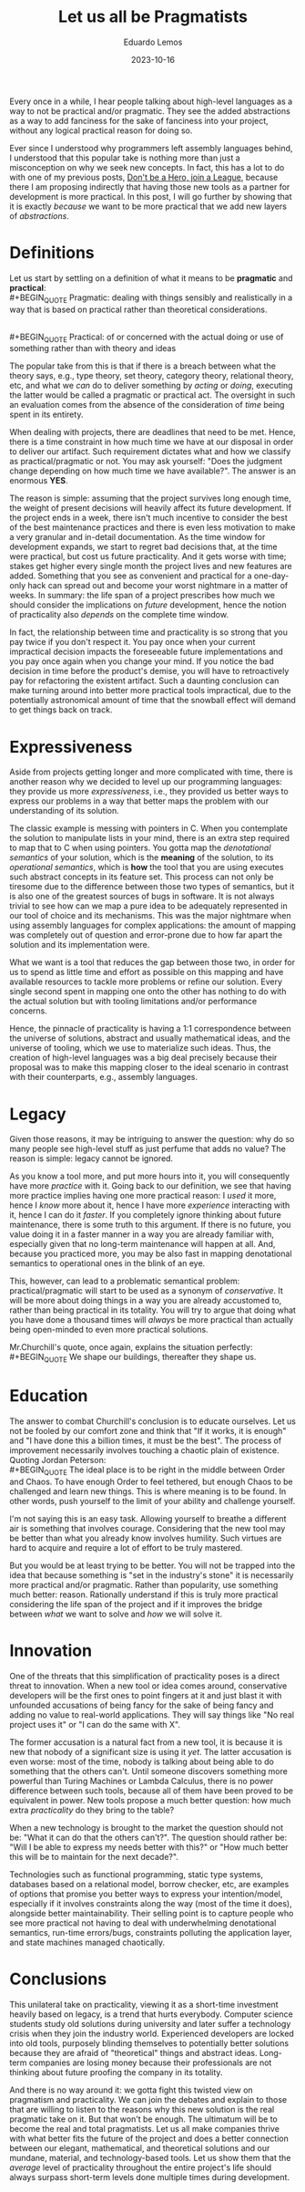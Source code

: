 #+hugo_base_dir: ../
#+hugo_tags: lesson 

#+title: Let us all be Pragmatists

#+date: 2023-10-16
#+author: Eduardo Lemos

Every once in a while, I hear people talking about high-level languages as a way to not be
practical and/or pragmatic. They see the added abstractions as a way to add fanciness for the sake
of fanciness into your project, without any logical practical reason for doing so.

Ever since I understood why programmers left assembly languages behind, I understood that this popular
take is nothing more than just a misconception on why we seek new concepts. In fact, this has a lot to do
with one of my previous posts, [[file:../runtime/][Don't be a Hero, join a League]], because there I am proposing indirectly that having
those new tools as a partner for development is more practical. In this post, I will go further by showing that
it is exactly /because/ we want to be more practical that we add new layers of /abstractions/.

* Definitions

Let us start by settling on a definition of what it means to be *pragmatic* and *practical*:
\\
 #+BEGIN_QUOTE
 Pragmatic: dealing with things sensibly and realistically in a way that is based on practical rather than theoretical considerations.
 #+END_QUOTE
\\
 #+BEGIN_QUOTE
 Practical: of or concerned with the actual doing or use of something rather than with theory and ideas
 #+END_QUOTE

The popular take from this is that if there is a breach between what the theory says, e.g., type theory, set theory, category theory,
relational theory, etc, and what we /can/ do to deliver something by /acting/ or /doing/, executing the latter would be called a pragmatic or practical act.
The oversight in such an evaluation comes from the absence of the consideration of /time/ being spent in its entirety.

When dealing with projects, there are deadlines that need to be met. Hence, there is a time constraint in how much time we
have at our disposal in order to deliver our artifact. Such requirement dictates what and how we classify as practical/pragmatic or
not. You may ask yourself: "Does the judgment change depending on how much time we have available?". The answer is an enormous *YES*.

The reason is simple: assuming that the project survives long enough time, the weight of present decisions will heavily affect its future
development. If the project ends in a week, there isn't much incentive to consider the best of the best maintenance practices and there is even
less motivation to make a very granular and in-detail documentation. As the time window for development expands, we start to regret bad decisions
that, at the time were practical, but cost us future practicality. And it gets worse with time; stakes get higher every single month the project
lives and new features are added. Something that you see as convenient and practical for a one-day-only hack can spread out and become
your worst nightmare in a matter of weeks. In summary: the life span of a project prescribes how much we should consider the implications on /future/ development,
hence the notion of practicality also /depends/ on the complete time window.

#+attr_html: :width 45%
[[/img/pragmatism/longTerm.png]]

In fact, the relationship between time and practicality is so strong that you pay twice if you don't respect it. You pay once when your current impractical decision
impacts the foreseeable future implementations and you pay once again when you change your mind. If you notice the bad decision in time before the product's demise, you will have to
retroactively pay for refactoring the existent artifact. Such a daunting conclusion can make turning around into better more practical tools impractical, due to the potentially
astronomical amount of time that the snowball effect will demand to get things back on track.

* Expressiveness

Aside from projects getting longer and more complicated with time, there is another reason why we decided to level up our programming
languages: they provide us more /expressiveness/, i.e., they provided us better ways to express our problems in a way that better maps the
problem with our understanding of its solution.

The classic example is messing with pointers in C. When you contemplate the solution to manipulate lists in your mind, there is an extra step
required to map that to C when using pointers. You gotta map the /denotational semantics/ of your solution, which is the *meaning* of the solution,
to its /operational semantics/, which is *how* the tool that you are using executes such abstract concepts in its feature set. This process can
not only be tiresome due to the difference between those two types of semantics, but it is also one of the greatest sources of bugs in software.
It is not always trivial to see how can we map a pure idea to be adequately represented in our tool of choice and its mechanisms. This was the major
nightmare when using assembly languages for complex applications: the amount of mapping was completely out of question and error-prone due to how
far apart the solution and its implementation were.

What we want is a tool that reduces the gap between those two, in order for us to spend as little time and effort as possible on this mapping
and have available resources to tackle more problems or refine our solution. Every single second spent in mapping one onto the other has nothing to do
with the actual solution but with tooling limitations and/or performance concerns.

Hence, the pinnacle of practicality is having a 1:1 correspondence between the universe of solutions, abstract and usually mathematical ideas, and the
universe of tooling, which we use to materialize such ideas. Thus, the creation of high-level languages was a big deal precisely because their proposal was
to make this mapping closer to the ideal scenario in contrast with their counterparts, e.g., assembly languages.

* Legacy

Given those reasons, it may be intriguing to answer the question: why do so many people see high-level stuff as just perfume that adds no value? The reason is
simple: legacy cannot be ignored.

As you know a tool more, and put more hours into it, you will consequently have more /practice/ with it. Going back to our definition, we see that having more
practice implies having one more practical reason: I /used/ it more, hence I /know/ more about it, hence I have more /experience/ interacting with it, hence I can do it /faster/.
If you completely ignore thinking about future maintenance, there is some truth to this argument. If there is no future, you value doing it in a faster manner in a way you are
already familiar with, especially given that no long-term maintenance will happen at all. And, because you practiced more, you may
be also fast in mapping denotational semantics to operational ones in the blink of an eye.

This, however, can lead to a problematic semantical problem: practical/pragmatic will start to be used as a synonym of /conservative/. It will be more about doing things
in a way you are already accustomed to, rather than being practical in its totality. You will try to argue that doing what you have done a thousand times will /always/ be more
practical than actually being open-minded to even more practical solutions.

Mr.Churchill's quote, once again, explains the situation perfectly:
\\
 #+BEGIN_QUOTE
 We shape our buildings, thereafter they shape us.
 #+END_QUOTE

* Education

The answer to combat Churchill's conclusion is to educate ourselves. Let us not be fooled by our comfort zone and think that "If it works, it is enough" and
"I have done this a billion times, it must be the best". The process of improvement necessarily involves touching a chaotic plain of existence. Quoting Jordan
Peterson:
\\
 #+BEGIN_QUOTE
 The ideal place is to be right in the middle between Order and Chaos. To have enough Order to feel tethered, but enough Chaos to be
 challenged and learn new things. This is where meaning is to be found. In other words, push yourself to the limit of your ability
 and challenge yourself.
 #+END_QUOTE

I'm not saying this is an easy task. Allowing yourself to breathe a different air is something that involves courage. Considering that the new tool may be
better than what you already know involves humility. Such virtues are hard to acquire and require a lot of effort to be truly mastered.

But you would be at least trying to be better. You will not be trapped into the idea that because something is "set in the industry's stone" it is
necessarily more practical and/or pragmatic. Rather than popularity, use something much better: reason. Rationally understand if this is truly more practical
considering the life span of the project and if it improves the bridge between /what/ we want to solve and /how/ we will solve it.
 
* Innovation

One of the threats that this simplification of practicality poses is a direct threat to innovation. When a new tool or idea comes around, conservative developers will be
the first ones to point fingers at it and just blast it with unfounded accusations of being fancy for the sake of being fancy and adding no value to real-world applications.
They will say things like "No real project uses it" or "I can do the same with X".

The former accusation is a natural fact from a new tool, it is because it is new that nobody of a significant size is using it /yet/. The latter accusation is even worse: most of the
time, nobody is talking about being able to do something that the others can't. Until someone discovers something more powerful than Turing Machines or Lambda Calculus, there is no
power difference between such tools, because all of them have been proved to be equivalent in power. New tools propose a much better question: how much extra /practicality/ do they
bring to the table?

When a new technology is brought to the market the question should not be: "What it can do that the others can't?". The question should rather be: "Will I be able to express my needs
better with this?" or "How much better this will be to maintain for the next decade?".

Technologies such as functional programming, static type systems, databases based on a relational model, borrow checker, etc, are examples of options that promise you
better ways to express your intention/model, especially if it involves constraints along the way (most of the time it does), alongside better maintainability.
Their selling point is to capture people who see more practical not having to deal with underwhelming denotational semantics, run-time errors/bugs,
constraints polluting the application layer, and state machines managed chaotically.

* Conclusions

This unilateral take on practicality, viewing it as a short-time investment heavily based on legacy, is a trend that hurts everybody. Computer science students study old solutions
during university and later suffer a technology crisis when they join the industry world. Experienced developers are locked into old tools, purposely
blinding themselves to potentially better solutions because they are afraid of "theoretical" things and abstract ideas. Long-term companies are losing money
because their professionals are not thinking about future proofing the company in its totality.

And there is no way around it: we gotta fight this twisted view on pragmatism and practicality. We can join the debates and explain to those that are willing to listen to the reasons
why this new solution is the real pragmatic take on it. But that won't be enough. The ultimatum will be to become the real and total pragmatists. Let us all make companies
thrive with what better fits the future of the project and does a better connection between our elegant, mathematical, and theoretical solutions and our
mundane, material, and technology-based tools. Let us show them that the /average/ level of practicality throughout the entire project's life should always surpass
short-term levels done multiple times during development.

 
